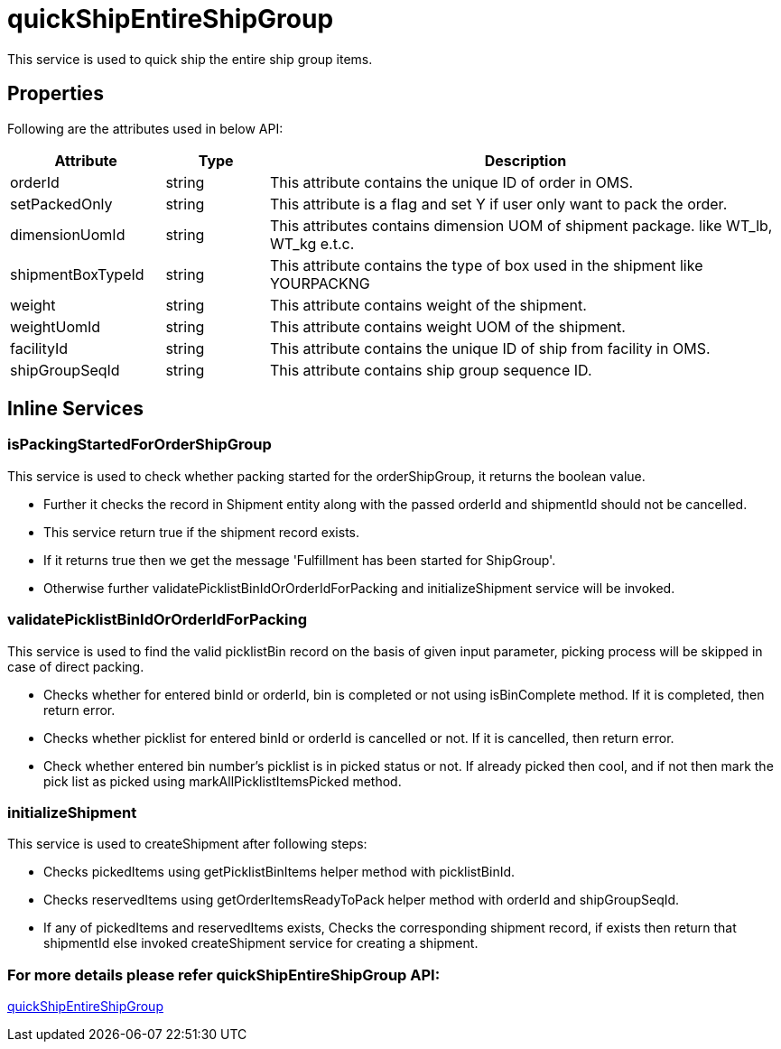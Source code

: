 = quickShipEntireShipGroup

This service is used to quick ship the entire ship group items.

== Properties
Following are the attributes used in below API:

[width="100%", cols="3,2,10" options="header"]
|=======
|Attribute |Type |Description
|orderId |string |This attribute contains the unique ID of order in OMS.
|setPackedOnly |string |This attribute is a flag and set Y if user only want to pack the order.
|dimensionUomId |string |This attributes contains dimension UOM of shipment package. like WT_lb, WT_kg e.t.c.
|shipmentBoxTypeId |string |This attribute contains the type of box used in the shipment like YOURPACKNG
|weight |string |This attribute contains weight of the shipment.
|weightUomId |string |This attribute contains weight UOM of the shipment.
|facilityId |string |This attribute contains the unique ID of ship from facility in OMS.
|shipGroupSeqId |string |This attribute contains ship group sequence ID.
|=======

== Inline Services

=== isPackingStartedForOrderShipGroup
This service is used to check whether packing started for the orderShipGroup, it returns the boolean value.

* Further it checks the record in Shipment entity along with the passed orderId and shipmentId should not be cancelled.
* This service return true if the shipment record exists.
* If it returns true then we get the message 'Fulfillment has been started for ShipGroup'.
* Otherwise further validatePicklistBinIdOrOrderIdForPacking and initializeShipment service will be invoked.

=== validatePicklistBinIdOrOrderIdForPacking
This service is used to find the valid picklistBin record on the basis of given input parameter, picking process will be skipped in case of direct packing.

* Checks whether for entered binId or orderId, bin is completed or not using isBinComplete method. If it is completed, then return error.
* Checks whether picklist for entered binId or orderId is cancelled or not. If it is cancelled, then return error.
* Check whether entered bin number's picklist is in picked status or not. If already picked then cool, and if not then mark the pick list as picked using markAllPicklistItemsPicked method.

=== initializeShipment
This service is used to createShipment after following steps:

* Checks pickedItems using getPicklistBinItems helper method with picklistBinId.
* Checks reservedItems using getOrderItemsReadyToPack helper method with orderId and shipGroupSeqId.
* If any of pickedItems and reservedItems exists, Checks the corresponding shipment record, if exists then return that shipmentId else invoked createShipment service for creating a shipment.

=== For more details please refer quickShipEntireShipGroup API:
link:../APIs/quickShipEntireShipGroup.adoc[quickShipEntireShipGroup]
